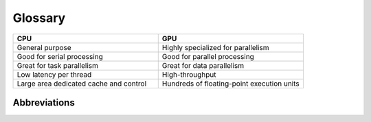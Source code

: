 Glossary
========

..
   how to refer to terms:
   :term:`thread`
   :term:`threads <thread>`  - different text
   :term:`thread`\ s  - different way to make plural

.. glossary::
   :sorted:

   thread
      Definition.  otherframework: :term:`workitem`

   workitem
      Definition.  otherframework: :term:`thread`


.. list-table::  
   :widths: 100 100
   :header-rows: 1

   * - CPU
     - GPU
   * - General purpose
     - Highly specialized for parallelism
   * - Good for serial processing
     - Good for parallel processing
   * - Great for task parallelism
     - Great for data parallelism
   * - Low latency per thread
     - High-throughput
   * - Large area dedicated cache and control
     - Hundreds of floating-point execution units


Abbreviations
^^^^^^^^^^^^^

+-------------+--------------------------------------------+
| abbreviations | full name                         |
+=============+============================================+
| DAG   | directed acyclic graph                           |
+-------------+--------------------------------------------+
| FPGAs   | field-programmable gate arrays                 |
+-------------+--------------------------------------------+
| SP          | Streaming Processors                       |
+-------------+--------------------------------------------+
| SMP   | Streaming Multi-Processors                       
+-------------+--------------------------------------------+
| SVM   | shared virtual memory                            |
+-------------+--------------------------------------------+
| USM   | unified shared memory                            |
+-------------+--------------------------------------------+
|             |                                            |
+-------------+--------------------------------------------+
